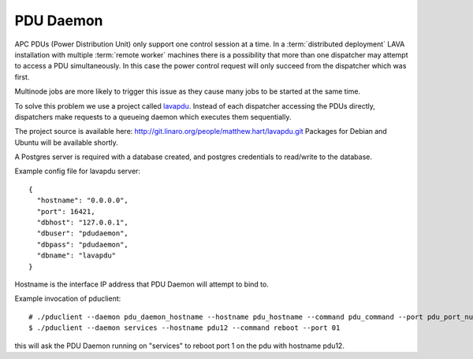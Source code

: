 .. _pdudaemon:

PDU Daemon
**********

APC PDUs (Power Distribution Unit) only support one control session at a time. 
In a :term:`distributed deployment` LAVA installation with multiple
:term:`remote worker` machines there is a possibility that more than one
dispatcher may attempt to access a PDU simultaneously. In this case the
power control request will only succeed from the dispatcher which was
first.

Multinode jobs are more likely to trigger this issue as they cause many jobs
to be started at the same time.

To solve this problem we use a project called 
`lavapdu <https://git.linaro.org/people/matthew.hart/lavapdu.git>`_.
Instead of each dispatcher accessing the PDUs directly, dispatchers make
requests to a queueing daemon which executes them sequentially.

The project source is available here: http://git.linaro.org/people/matthew.hart/lavapdu.git
Packages for Debian and Ubuntu will be available shortly.

A Postgres server is required with a database created, and postgres
credentials to read/write to the database.

Example config file for lavapdu server::

 {
   "hostname": "0.0.0.0",
   "port": 16421,
   "dbhost": "127.0.0.1",
   "dbuser": "pdudaemon",
   "dbpass": "pdudaemon",
   "dbname": "lavapdu"
 }
 
Hostname is the interface IP address that PDU Daemon will attempt to bind to.

Example invocation of pduclient::

 # ./pduclient --daemon pdu_daemon_hostname --hostname pdu_hostname --command pdu_command --port pdu_port_number
 $ ./pduclient --daemon services --hostname pdu12 --command reboot --port 01

this will ask the PDU Daemon running on "services" to reboot port 1 on the pdu with hostname pdu12.
